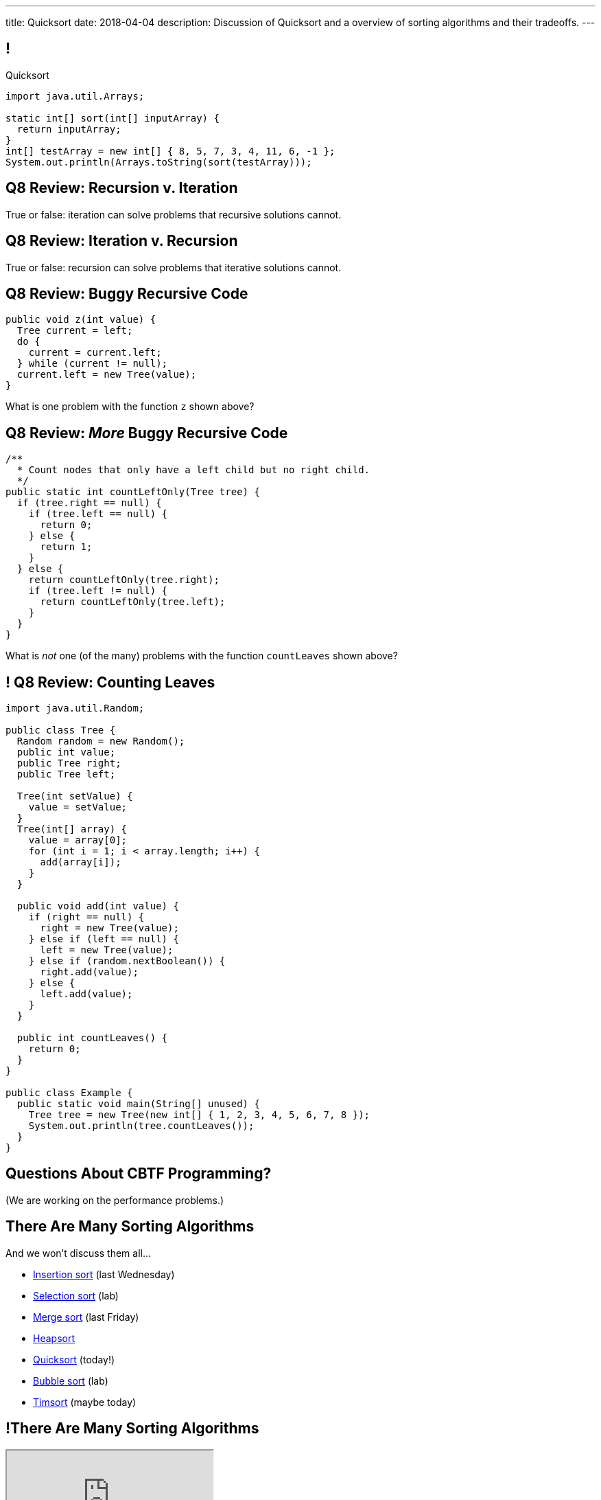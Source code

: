 ---
title: Quicksort
date: 2018-04-04
description:
  Discussion of Quicksort and a overview of sorting algorithms and their
  tradeoffs.
---

[[cSakTLcvLAxfSmNhHoBzIDmrBfcPYPlC]]
== !

[.janini]
--
++++
<div class="message">Quicksort</div>
++++
....
import java.util.Arrays;

static int[] sort(int[] inputArray) {
  return inputArray;
}
int[] testArray = new int[] { 8, 5, 7, 3, 4, 11, 6, -1 };
System.out.println(Arrays.toString(sort(testArray)));
....
--

[[bazaZCgsVytVtkBXFZYrRAxzCGKetQwx]]
== Q8 Review: Recursion v. Iteration

[.lead]
//
True or false: iteration can solve problems that recursive solutions cannot.

[[kuHhBsddMkgowDUopptFBSLBBudSzpEP]]
== Q8 Review: Iteration v. Recursion

[.lead]
//
True or false: recursion can solve problems that iterative solutions cannot.

[[rsUCEWexvvmmtwzDKVMdRlyaiawCWzSj]]
== Q8 Review: Buggy Recursive Code

[source,java,role='small']
----
public void z(int value) {
  Tree current = left;
  do {
    current = current.left;
  } while (current != null);
  current.left = new Tree(value);
}
----

[.lead]
//
What is one problem with the function `z` shown above?

[[lJoRHGUmLxdXdsjvQCdxYaPlUumqvJtB]]
== [.small]#Q8 Review: _More_ Buggy Recursive Code#

[source,java,role='smaller']
----
/**
  * Count nodes that only have a left child but no right child.
  */
public static int countLeftOnly(Tree tree) {
  if (tree.right == null) {
    if (tree.left == null) {
      return 0;
    } else {
      return 1;
    }
  } else {
    return countLeftOnly(tree.right);
    if (tree.left != null) {
      return countLeftOnly(tree.left);
    }
  }
}
----

[.lead]
//
What is _not_ one (of the many) problems with the function `countLeaves` shown
above?

[[hVwNTKkbDrdBwdUgqUfFiDCHyNMJHwBu]]
== ! Q8 Review: Counting Leaves

[.janini.compiler.smallest]
....
import java.util.Random;

public class Tree {
  Random random = new Random();
  public int value;
  public Tree right;
  public Tree left;

  Tree(int setValue) {
    value = setValue;
  }
  Tree(int[] array) {
    value = array[0];
    for (int i = 1; i < array.length; i++) {
      add(array[i]);
    }
  }

  public void add(int value) {
    if (right == null) {
      right = new Tree(value);
    } else if (left == null) {
      left = new Tree(value);
    } else if (random.nextBoolean()) {
      right.add(value);
    } else {
      left.add(value);
    }
  }

  public int countLeaves() {
    return 0;
  }
}

public class Example {
  public static void main(String[] unused) {
    Tree tree = new Tree(new int[] { 1, 2, 3, 4, 5, 6, 7, 8 });
    System.out.println(tree.countLeaves());
  }
}
....

[[GOuCNiHkbqVBSfZesLPaZMtwyIJoqcAM]]
[.oneword]
//
== Questions About CBTF Programming?

(We are working on the performance problems.)

[[zwCrMpuOCXQhqTCbqFfCcEalUbPRGxHd]]
== There Are Many Sorting Algorithms

[.lead]
//
And we won't discuss them all...

[.s]
//
* https://en.wikipedia.org/wiki/Insertion_sort[Insertion sort] (last Wednesday)
//
* https://en.wikipedia.org/wiki/Selection_sort[Selection sort] (lab)
//
* https://en.wikipedia.org/wiki/Merge_sort[Merge sort] (last Friday)
//
* https://en.wikipedia.org/wiki/Heapsort[Heapsort]
//
* https://en.wikipedia.org/wiki/Quicksort[Quicksort] (today!)
//
* https://en.wikipedia.org/wiki/Bubble_sort[Bubble sort] (lab)
//
* https://en.wikipedia.org/wiki/Timsort[Timsort] (maybe today)

[[xBbkdeOpZhBravYxDkGWnYJnmJXbvAGK]]
== !There Are Many Sorting Algorithms

++++
<div class="embed-responsive embed-responsive-4by3">
  <iframe class="embed-responsive-item" src="https://en.wikipedia.org/wiki/Sorting_algorithm#Comparison_of_algorithms"></iframe>
</div>
++++

[[HLEeCZxXGjJZLwAEkpuHhMdKZtOZmOfS]]
== Divide and Conquer

[quote]
____
https://en.wikipedia.org/wiki/Divide_and_conquer_algorithm[Divide and conquer]
//
is an algorithm design paradigm based on multi-branched recursion. A divide and
conquer algorithm works by recursively breaking down a problem into two or more
sub-problems of the same or related type, until these become simple enough to be
solved directly. The solutions to the sub-problems are then combined to give a
solution to the original problem.
____

[[rPUPMphiZqzseOSzyEnDsVANPDfWXKqm]]
[.ss]
== Quicksort: Overview

[.table.smallest.noborder.array,cols="8*^.^"]
|===

| 8
{set:cellbgcolor:lightblue}
| 5
| 7
| 3
| 4
| 11
| 6
| -1

|===

<<<

[.s]
//
* In each step, Quicksort picks a value called the _pivot_ and divides the array
into two parts: values larger than the pivot and values smaller
//
* This continues until arrays of size 1 are reached, at which point the entire
array is sorted

[[DqMQhWwEVABoQfoKGzQlSOIEJLtvgVjY]]
[.ss]
== Quicksort: Overview

[.table.smallest.noborder.array,cols="8*^.^"]
|===

| 8
{set:cellbgcolor:yellow}
| 5
{set:cellbgcolor:lightblue}
| 7
| 3
| 4
| 11
| 6
| -1

|===

<<<

* In each step, Quicksort picks a value called the _pivot_ and divides the array
into two parts: values larger than the pivot and values smaller
//
* This continues until arrays of size 1 are reached, at which point the entire
array is sorted

[[xgqsDGpZySczQOhmwZPtByiOXkVLpzMX]]
[.ss]
== Quicksort: Overview

[.table.smallest.noborder.array,cols="8*^.^"]
|===

| 5
{set:cellbgcolor:salmon}
| 7
| 3
| 4
| 6
| -1
| 8
{set:cellbgcolor:yellow}
| 11
{set:cellbgcolor:lightblue}

|===

<<<

* In each step, Quicksort picks a value called the _pivot_ and divides the array
into two parts: values larger than the pivot and values smaller
//
* This continues until arrays of size 1 are reached, at which point the entire
array is sorted

[[QCsHelhfqlNcrdAwgnaxVyhfXbqhdcOa]]
[.ss]
== Quicksort: Overview

[.table.smallest.noborder.array,cols="8*^.^"]
|===

| 5
{set:cellbgcolor:salmon}
| 7
| 3
| 4
| 6
| -1
| 8
{set:cellbgcolor:yellow}
| 11
{set:cellbgcolor:lightblue}

| 5
{set:cellbgcolor:yellow}
| 7
{set:cellbgcolor:lightblue}
| 3
| 4
| 6
| -1
| 8
{set:cellbgcolor:lightgreen}
| 11
{set:cellbgcolor:yellow}

|===

<<<

* In each step, Quicksort picks a value called the _pivot_ and divides the array
into two parts: values larger than the pivot and values smaller
//
* This continues until arrays of size 1 are reached, at which point the entire
array is sorted

[[OEMMgSyhXluPYUqeppKBWjvHMUimzCRa]]
[.ss]
== Quicksort: Overview

[.table.smallest.noborder.array,cols="8*^.^"]
|===

| 5
{set:cellbgcolor:salmon}
| 7
| 3
| 4
| 6
| -1
| 8
{set:cellbgcolor:yellow}
| 11
{set:cellbgcolor:lightblue}

| 3
{set:cellbgcolor:salmon}
| 4
| -1
| 5
{set:cellbgcolor:yellow}
| 7
{set:cellbgcolor:lightblue}
| 6
| 8
{set:cellbgcolor:lightgreen}
| 11
{set:cellbgcolor:yellow}

|===

<<<

* In each step, Quicksort picks a value called the _pivot_ and divides the array
into two parts: values larger than the pivot and values smaller
//
* This continues until arrays of size 1 are reached, at which point the entire
array is sorted

[[rxWsgsJTdUCySjxyZLTkVvjsBYZplTiJ]]
[.ss]
== Quicksort: Overview

[.table.smallest.noborder.array,cols="8*^.^"]
|===

| 5
{set:cellbgcolor:salmon}
| 7
| 3
| 4
| 6
| -1
| 8
{set:cellbgcolor:yellow}
| 11
{set:cellbgcolor:lightblue}

| 3
{set:cellbgcolor:salmon}
| 4
| -1
| 5
{set:cellbgcolor:yellow}
| 7
{set:cellbgcolor:lightblue}
| 6
| 8
{set:cellbgcolor:lightgreen}
| 11
{set:cellbgcolor:yellow}

| 3
{set:cellbgcolor:yellow}
| 4
{set:cellbgcolor:lightblue}
| -1
| 5
{set:cellbgcolor:lightgreen}
| 7
{set:cellbgcolor:yellow}
| 6
{set:cellbgcolor:lightblue}
| 8
{set:cellbgcolor:lightgreen}
| 11

|===

<<<

* In each step, Quicksort picks a value called the _pivot_ and divides the array
into two parts: values larger than the pivot and values smaller
//
* This continues until arrays of size 1 are reached, at which point the entire
array is sorted

[[szftBNrMqAOqqCWmLClNgURBILWkAFOX]]
[.ss]
== Quicksort: Overview

[.table.smallest.noborder.array,cols="8*^.^"]
|===

| 5
{set:cellbgcolor:salmon}
| 7
| 3
| 4
| 6
| -1
| 8
{set:cellbgcolor:yellow}
| 11
{set:cellbgcolor:lightblue}

| 3
{set:cellbgcolor:salmon}
| 4
| -1
| 5
{set:cellbgcolor:yellow}
| 7
{set:cellbgcolor:lightblue}
| 6
| 8
{set:cellbgcolor:lightgreen}
| 11
{set:cellbgcolor:yellow}

| -1
{set:cellbgcolor:salmon}
| 3
{set:cellbgcolor:yellow}
| 4
{set:cellbgcolor:lightblue}
| 5
{set:cellbgcolor:lightgreen}
| 6
{set:cellbgcolor:salmon}
| 7
{set:cellbgcolor:yellow}
| 8
{set:cellbgcolor:lightgreen}
| 11

|===

<<<

* In each step, Quicksort picks a value called the _pivot_ and divides the array
into two parts: values larger than the pivot and values smaller
//
* This continues until arrays of size 1 are reached, at which point the entire
array is sorted

[[pdooeVgoGrfpVYDIkTLkKxXGuBxenjvd]]
[.ss]
== Quicksort: Overview

[.table.smallest.noborder.array,cols="8*^.^"]
|===

| 5
{set:cellbgcolor:salmon}
| 7
| 3
| 4
| 6
| -1
| 8
{set:cellbgcolor:yellow}
| 11
{set:cellbgcolor:lightblue}

| 3
{set:cellbgcolor:salmon}
| 4
| -1
| 5
{set:cellbgcolor:yellow}
| 7
{set:cellbgcolor:lightblue}
| 6
| 8
{set:cellbgcolor:lightgreen}
| 11
{set:cellbgcolor:yellow}

| -1
{set:cellbgcolor:salmon}
| 3
{set:cellbgcolor:yellow}
| 4
{set:cellbgcolor:lightblue}
| 5
{set:cellbgcolor:lightgreen}
| 6
{set:cellbgcolor:salmon}
| 7
{set:cellbgcolor:yellow}
| 8
{set:cellbgcolor:lightgreen}
| 11

| -1
{set:cellbgcolor:yellow}
| 3
{set:cellbgcolor:lightgreen}
| 4
{set:cellbgcolor:yellow}
| 5
{set:cellbgcolor:lightgreen}
| 6
{set:cellbgcolor:yellow}
| 7
{set:cellbgcolor:lightgreen}
| 8
{set:cellbgcolor:lightgreen}
| 11

|===

<<<

* In each step, Quicksort picks a value called the _pivot_ and divides the array
into two parts: values larger than the pivot and values smaller
//
* This continues until arrays of size 1 are reached, at which point the entire
array is sorted

[[gFvZKbelvtUCVjyVRZMZnYhAxTDUZmnQ]]
[.ss]
== Quicksort: Overview

[.table.smallest.noborder.array,cols="8*^.^"]
|===

| 5
{set:cellbgcolor:salmon}
| 7
| 3
| 4
| 6
| -1
| 8
{set:cellbgcolor:yellow}
| 11
{set:cellbgcolor:lightblue}

| 3
{set:cellbgcolor:salmon}
| 4
| -1
| 5
{set:cellbgcolor:yellow}
| 7
{set:cellbgcolor:lightblue}
| 6
| 8
{set:cellbgcolor:lightgreen}
| 11
{set:cellbgcolor:yellow}

| -1
{set:cellbgcolor:salmon}
| 3
{set:cellbgcolor:yellow}
| 4
{set:cellbgcolor:lightblue}
| 5
{set:cellbgcolor:lightgreen}
| 6
{set:cellbgcolor:salmon}
| 7
{set:cellbgcolor:yellow}
| 8
{set:cellbgcolor:lightgreen}
| 11

| -1
{set:cellbgcolor:yellow}
| 3
{set:cellbgcolor:lightgreen}
| 4
{set:cellbgcolor:yellow}
| 5
{set:cellbgcolor:lightgreen}
| 6
{set:cellbgcolor:yellow}
| 7
{set:cellbgcolor:lightgreen}
| 8
{set:cellbgcolor:lightgreen}
| 11

| -1
{set:cellbgcolor:lightgreen}
| 3
| 4
| 5
| 6
| 7
| 8
| 11

|===

<<<

* In each step, Quicksort picks a value called the _pivot_ and divides the array
into two parts: values larger than the pivot and values smaller
//
* This continues until arrays of size 1 are reached, at which point the entire
array is sorted

[[aEZtFCtipqujLLijeRsfmscWHexxgbTw]]
[.ss]
== Quicksort: Partition

[.table.smallest.showfirst.noborder.array,cols="8*^.^"]
|===

| 6
{set:cellbgcolor:lightblue}
| 5
| 7
| 3
| 4
| 11
| 8
| -1

|===

<<<

[.s.small]
//
* We want to divide the array into smaller and larger parts and put the pivot in
between them
//
* If we see a smaller value, increase the size of the smaller part and put the
value in the smaller part
//
* When we're done, we'll know where to put the pivot

[[TqwHkVzJXxXXJBpWiYppNdHvjelXGDVs]]
[.ss]
== Quicksort: Partition

[.table.smallest.noborder.array,cols="8*^.^"]
|===

| 6
{set:cellbgcolor:yellow}
| 5
{set:cellbgcolor:lightgreen}
| 7
{set:cellbgcolor:lightblue}
| 3
| 4
| 11
| 8
| -1

| &nbsp;
{set:cellbgcolor!}
| &uarr;
| &nbsp;
| &nbsp;
| &nbsp;
| &nbsp;
| &nbsp;
| &nbsp;

|===

<<<

[.small]
//
* We want to divide the array into smaller and larger parts and put the pivot in
between them
//
* If we see a smaller value, increase the size of the smaller part and put the
value in the smaller part
//
* When we're done, we'll know where to put the pivot

[[CEzGorKSVCnqyENhFyNlpfegAEYDVNcR]]
[.ss]
== Quicksort: Partition

[.table.smallest.noborder.array,cols="8*^.^"]
|===

| 6
{set:cellbgcolor:yellow}
| 5
{set:cellbgcolor:lightblue}
| 7
{set:cellbgcolor:lightgreen}
| 3
{set:cellbgcolor:lightblue}
| 4
| 11
| 8
| -1

| &nbsp;
{set:cellbgcolor!}
| &nbsp;
| &uarr;
| &nbsp;
| &nbsp;
| &nbsp;
| &nbsp;
| &nbsp;

|===

<<<

[.small]
//
* We want to divide the array into smaller and larger parts and put the pivot in
between them
//
* If we see a smaller value, increase the size of the smaller part and put the
value in the smaller part
//
* When we're done, we'll know where to put the pivot

[[IuZYAUZNUXJOjJfuRzvVobiIWWYkYczg]]
[.ss]
== Quicksort: Partition

[.table.smallest.noborder.array,cols="8*^.^"]
|===

| 6
{set:cellbgcolor:yellow}
| 5
{set:cellbgcolor:lightblue}
| 7
| 3
{set:cellbgcolor:lightgreen}
| 4
{set:cellbgcolor:lightblue}
| 11
| 8
| -1

| &nbsp;
{set:cellbgcolor!}
| &nbsp;
| &uarr;
| &nbsp;
| &nbsp;
| &nbsp;
| &nbsp;
| &nbsp;

|===

<<<

[.small]
//
* We want to divide the array into smaller and larger parts and put the pivot in
between them
//
* If we see a smaller value, increase the size of the smaller part and put the
value in the smaller part
//
* When we're done, we'll know where to put the pivot

[[llGmZFkKnUbPDEStyyWBQxuJBONLaNyS]]
[.ss]
== Quicksort: Partition

[.table.smallest.noborder.array,cols="8*^.^"]
|===

| 6
{set:cellbgcolor:yellow}
| 5
{set:cellbgcolor:lightblue}
| 3
{set:cellbgcolor:salmon}
| 7
| 4
{set:cellbgcolor:lightgreen}
| 11
{set:cellbgcolor:lightblue}
| 8
| -1

| &nbsp;
{set:cellbgcolor!}
| &nbsp;
| &nbsp;
| &uarr;
| &nbsp;
| &nbsp;
| &nbsp;
| &nbsp;

|===

<<<

[.small]
//
* We want to divide the array into smaller and larger parts and put the pivot in
between them
//
* If we see a smaller value, increase the size of the smaller part and put the
value in the smaller part
//
* When we're done, we'll know where to put the pivot

[[XDITtxynkNKwFvBqyZnTYHJnSHVTXzVa]]
[.ss]
== Quicksort: Partition

[.table.smallest.noborder.array,cols="8*^.^"]
|===

| 6
{set:cellbgcolor:yellow}
| 5
{set:cellbgcolor:lightblue}
| 3
| 4
{set:cellbgcolor:salmon}
| 7
| 11
{set:cellbgcolor:lightgreen}
| 8
{set:cellbgcolor:lightblue}
| -1

| &nbsp;
{set:cellbgcolor!}
| &nbsp;
| &nbsp;
| &nbsp;
| &uarr;
| &nbsp;
| &nbsp;
| &nbsp;

|===

<<<

[.small]
//
* We want to divide the array into smaller and larger parts and put the pivot in
between them
//
* If we see a smaller value, increase the size of the smaller part and put the
value in the smaller part
//
* When we're done, we'll know where to put the pivot

[[zRgaMTOmjNPEKWXKHKxsjeICgFBGLVMj]]
[.ss]
== Quicksort: Partition

[.table.smallest.noborder.array,cols="8*^.^"]
|===

| 6
{set:cellbgcolor:yellow}
| 5
{set:cellbgcolor:lightblue}
| 3
| 4
| 7
| 11
| 8
{set:cellbgcolor:lightgreen}
| -1
{set:cellbgcolor:lightblue}

| &nbsp;
{set:cellbgcolor!}
| &nbsp;
| &nbsp;
| &nbsp;
| &uarr;
| &nbsp;
| &nbsp;
| &nbsp;

|===

<<<

[.small]
//
* We want to divide the array into smaller and larger parts and put the pivot in
between them
//
* If we see a smaller value, increase the size of the smaller part and put the
value in the smaller part
//
* When we're done, we'll know where to put the pivot

[[pOsnANEKoYXbVaSEkLQbaCEzwZHQznSn]]
[.ss]
== Quicksort: Partition

[.table.smallest.noborder.array,cols="8*^.^"]
|===

| 6
{set:cellbgcolor:yellow}
| 5
{set:cellbgcolor:lightblue}
| 3
| 4
| 7
| 11
| 8
| -1
{set:cellbgcolor:lightgreen}

| &nbsp;
{set:cellbgcolor!}
| &nbsp;
| &nbsp;
| &nbsp;
| &uarr;
| &nbsp;
| &nbsp;
| &nbsp;

|===

<<<

[.small]
//
* We want to divide the array into smaller and larger parts and put the pivot in
between them
//
* If we see a smaller value, increase the size of the smaller part and put the
value in the smaller part
//
* When we're done, we'll know where to put the pivot

[[WUhroVUjuTzqGqyJdYWjcpNdHlHLBKDl]]
[.ss]
== Quicksort: Partition

[.table.smallest.noborder.array,cols="8*^.^"]
|===

| 6
{set:cellbgcolor:yellow}
| 5
{set:cellbgcolor:lightblue}
| 3
| 4
| -1
{set:cellbgcolor:salmon}
| 11
{set:cellbgcolor:lightblue}
| 8
| 7
{set:cellbgcolor:salmon}

| &nbsp;
{set:cellbgcolor!}
| &nbsp;
| &nbsp;
| &nbsp;
| &nbsp;
| &uarr;
| &nbsp;
| &nbsp;

|===

<<<

[.small]
//
* We want to divide the array into smaller and larger parts and put the pivot in
between them
//
* If we see a smaller value, increase the size of the smaller part and put the
value in the smaller part
//
* When we're done, we'll know where to put the pivot

[[vTfTsNGmWmFoAVbJAGFrEQFpbVzotnJF]]
[.ss]
== Quicksort: Partition

[.table.smallest.noborder.array,cols="8*^.^"]
|===

| -1
{set:cellbgcolor:salmon}
| 5
{set:cellbgcolor:lightblue}
| 3
| 4
| 6
{set:cellbgcolor:salmon}
| 11
{set:cellbgcolor:lightblue}
| 8
| 7

| &nbsp;
{set:cellbgcolor!}
| &nbsp;
| &nbsp;
| &nbsp;
| &nbsp;
| &uarr;
| &nbsp;
| &nbsp;

|===

<<<

[.small]
//
* We want to divide the array into smaller and larger parts and put the pivot in
between them
//
* If we see a smaller value, increase the size of the smaller part and put the
value in the smaller part
//
* When we're done, we'll know where to put the pivot

[[geXYdaTdjiUQcBfpnctVLbofPGUTwEDw]]
[.ss]
== Quicksort: Partition

[.table.smallest.noborder.array,cols="8*^.^"]
|===

| -1
{set:cellbgcolor:lightblue}
| 5
| 3
| 4
| 6
{set:cellbgcolor:lightgreen}
| 11
{set:cellbgcolor:lightblue}
| 8
| 7

| &nbsp;
{set:cellbgcolor!}
| &nbsp;
| &nbsp;
| &nbsp;
| &nbsp;
| &uarr;
| &nbsp;
| &nbsp;

|===

<<<

[.small]
//
* We want to divide the array into smaller and larger parts and put the pivot in
between them
//
* If we see a smaller value, increase the size of the smaller part and put the
value in the smaller part
//
* When we're done, we'll know where to put the pivot

[[ZiWwFfSAfdixLUTCMzmcMgYUfxPyXQxJ]]
== ! Implement Quicksort

[.janini.smallest]
....
import java.util.Arrays;

static void partition(int[] inputArray, int start, int end) {
}
int[] testArray = new int[] { 8, 5, 7, 3, 4, 11, 6, -1 };
System.out.println(Arrays.toString(partition(testArray)));
....

[[qEdEMaiFvMBLzNSWmOZUykwUOErMvsiB]]
== Quicksort Runtime: Best Case

Let's consider an array of size 8. *In the best case, the pivot divides the
array evenly at each step.* So the analysis is similar to Mergesort:

[.s.small]
//
* *Partition 1:* 1 O(n) partition where n = 8 into two arrays of size 4
//
* *Partition 2:* 2 O(n) partition where n = 4 into four arrays of size 2
//
* *Partition 3:* 4 O(n) partition where n = 2 into eight arrays of size 1
//
* *So given n = 8, we have done 3 O(n) steps, or O(n log n).*

[[bqohxByGqhWvlcMcuaLPwuMuCXiTDzaC]]
[.oneword]
//
== But Trouble Lurks...

[[ZbUsFKSXdbMVfAOkBhxSvlccoffGsIhh]]
== Quicksort Runtime: Worst Case

Let's consider an array of size 8. *In the worst case, the pivot is the maximum
or minimum value in each step.*

[.s.small]
//
* *Partition 1:* 1 O(n) partition where n = 8 into two arrays of size 7 and size 1
//
* *Partition 2:* 1 O(n) partition where n = 7 into two arrays of size 6 and size 1
//
* *Partition 3:* 1 O(n) partition where n = 6 into two arrays of size 5 and size 1
//
* *Partition 4:* 1 O(n) partition where n = 5 into two arrays of size 4 and size 1
//
* ...etc...
//
* *So given n = 8, we have done n O(n) steps, or O(n^2)!*

[[pKxoPfMhWENyghZNLJRdodipbuNUYtIt]]
[.ss]
== Quicksort: Worst Case Overview

[.table.smallest.noborder.array,cols="8*^.^"]
|===

| 8
{set:cellbgcolor:lightblue}
| 7
| 6
| 5
| 4
| 3
| 2
| 1

|===

<<<

* In the worst case the problem only gets 1 unit smaller in each step!

[[hSWNlCxuJxibbGaNoKvQiNNMkFzJVLtI]]
[.ss]
== Quicksort: Worst Case Overview

[.table.smallest.noborder.array,cols="8*^.^"]
|===

| 8
{set:cellbgcolor:yellow}
| 7
{set:cellbgcolor:lightblue}
| 6
| 5
| 4
| 3
| 2
| 1

|===

<<<

* In the worst case the problem only gets 1 unit smaller in each step!

[[sRPuKiCSUyJlLIhrlDQYItusnfCoWucK]]
[.ss]
== Quicksort: Worst Case Overview

[.table.smallest.noborder.array,cols="8*^.^"]
|===

| 7
{set:cellbgcolor:lightblue}
| 6
| 5
| 4
| 3
| 2
| 1
| 8
{set:cellbgcolor:lightgreen}

|===

<<<

* In the worst case the problem only gets 1 unit smaller in each step!

[[jXToTRMRkSdwYPgupSjCmYNafsFMjCmt]]
[.ss]
== Quicksort: Worst Case Overview

[.table.smallest.noborder.array,cols="8*^.^"]
|===

| 7
{set:cellbgcolor:yellow}
| 6
{set:cellbgcolor:lightblue}
| 5
| 4
| 3
| 2
| 1
| 8
{set:cellbgcolor:lightgreen}

|===

<<<

* In the worst case the problem only gets 1 unit smaller in each step!

[[xXoUtRxCDMhVSSsctndUymPMJMMXZYke]]
[.ss]
== Quicksort: Worst Case Overview

[.table.smallest.noborder.array,cols="8*^.^"]
|===

| 6
{set:cellbgcolor:lightblue}
| 5
| 4
| 3
| 2
| 1
| 7
{set:cellbgcolor:yellow}
| 8
{set:cellbgcolor:lightgreen}

|===

<<<

* In the worst case the problem only gets 1 unit smaller in each step!

[[UnHRPGKLJArhmcqEknegKoNxSKyZnmWh]]
[.ss]
== Quicksort: Worst Case Overview

[.table.smallest.noborder.array,cols="8*^.^"]
|===

| 6
{set:cellbgcolor:lightblue}
| 5
| 4
| 3
| 2
| 1
| 7
{set:cellbgcolor:lightgreen}
| 8

|===

<<<

* In the worst case the problem only gets 1 unit smaller in each step!

[[eDdutANtjfMxoByGdJaITsEyaGftcHqV]]
[.ss]
== Quicksort: Worst Case Overview

[.table.smallest.noborder.array,cols="8*^.^"]
|===

| 6
{set:cellbgcolor:yellow}
| 5
{set:cellbgcolor:lightblue}
| 4
| 3
| 2
| 1
| 7
{set:cellbgcolor:lightgreen}
| 8

|===

<<<

* In the worst case the problem only gets 1 unit smaller in each step!

[[WFfPnGrycYaKyNvCnGYenBRVFoUBPqOa]]
[.ss]
== Quicksort: Worst Case Overview

[.table.smallest.noborder.array,cols="8*^.^"]
|===

| 5
{set:cellbgcolor:lightblue}
| 4
| 3
| 2
| 1
| 6
{set:cellbgcolor:yellow}
| 7
{set:cellbgcolor:lightgreen}
| 8

|===

<<<

* In the worst case the problem only gets 1 unit smaller in each step!

[[lfilMapcXaBTwGIEZNSIjLWmdqsoCBef]]
[.ss]
== Quicksort: Worst Case Overview

[.table.smallest.noborder.array,cols="8*^.^"]
|===

| 5
{set:cellbgcolor:lightblue}
| 4
| 3
| 2
| 1
| 6
{set:cellbgcolor:lightgreen}
| 7
| 8

|===

<<<

* In the worst case the problem only gets 1 unit smaller in each step!

[[lBqxyNNNgZuJOHOvDzxlruNbXVGayhFj]]
[.ss]
== Quicksort: Worst Case Overview

[.table.smallest.noborder.array,cols="8*^.^"]
|===

| 5
{set:cellbgcolor:yellow}
| 4
{set:cellbgcolor:lightblue}
| 3
| 2
| 1
| 6
{set:cellbgcolor:lightgreen}
| 7
| 8

|===

<<<

* In the worst case the problem only gets 1 unit smaller in each step!

[[pZSgAGZUULJUbOMmcuFVkbCyuZYZVOWj]]
[.ss]
== Quicksort: Worst Case Overview

[.table.smallest.noborder.array,cols="8*^.^"]
|===

| 4
{set:cellbgcolor:lightblue}
| 3
| 2
| 1
| 5
{set:cellbgcolor:yellow}
| 6
{set:cellbgcolor:lightgreen}
| 7
| 8

|===

<<<

* In the worst case the problem only gets 1 unit smaller in each step!

[[HbtTknMqDJuEurziJAxITGUlHMGLXDGU]]
[.ss]
== Quicksort: Worst Case Overview

[.table.smallest.noborder.array,cols="8*^.^"]
|===

| 4
{set:cellbgcolor:lightblue}
| 3
| 2
| 1
| 5
{set:cellbgcolor:lightgreen}
| 6
| 7
| 8

|===

<<<

* In the worst case the problem only gets 1 unit smaller in each step!

[[buMbdAtBMbOxEmKPPYHRSUIcAqzKWmgc]]
== Avoiding Bad Pivots

[.lead]
//
Good Quicksort implementations try to avoid picking bad _pivot_ values:

[.s]
//
* *First value*: fails if the array is sorted in reverse order
//
* *Last value*: fails if the array in already sorted
//
* *Better idea*: choose a random value, or the median of several values

[[JQFsAkokPfdphXipmzxbNWJohznTmnhb]]
== Quicksort Runtime

[.table.small.s.showfirst,cols="4*^.^",options='header']
|===

|Measure
{set:cellbgcolor!}
|Best Case
|Worst Case
|Average Case

| Time
| O(n log n)
| O(n^2)
| O(n log n)

| Space
| O(1)
| O(1)
| O(1)

|===

[.s]#One advantage of Quicksort over Mergesort is that it can be done in-place
without requiring extra space.#

[[NwpuFgwNcwmBQfCeSqKEVfIXIgooWzNo]]
== Sorting Summary: Input Dependence

[.table.small,cols="3*^.^",options='header']
|===

|Algorithm
{set:cellbgcolor!}
|Best Case
|Worst Case

| *Insertion Sort*
| [.s]#Already sorted#
| [.s]#Sorted backwards#

| *Merge Sort*
| [.s]#Doesn't matter#
| [.s]#Doesn't matter#

| *Quicksort*
| [.s]#Random#
| [.s]#Sorted footnote:[Order depends on pivot choice]#

|===

(Note that most of these are implementation dependent.)

[[gsdiCzFsqSrDrLyWZqiwCIlzGoNUESsD]]
== Sorting Summary: Runtime

[.table.small,cols="4*^.^",options='header']
|===

|Algorithm
{set:cellbgcolor!}
|Best Case
|Worst Case
|Average Case

| *Insertion Sort*
| [.s]#O(n)#
| [.s]#O(n^2)#
| [.s]#O(n^2)#

| *Merge Sort*
| [.s]#O(n log n)#
| [.s]#O(n log n)#
| [.s]#O(n log n)#

| *Quicksort*
| [.s]#O(n log n)#
| [.s]#O(n log n)#
| [.s]#O(n^2)#

|===

[[EBJRJZBqWVbksBPlguFGqFiodPSrYKkD]]
== Sorting Summary: Space

[.table.small,cols="2*^.^",options='header']
|===

|Algorithm
{set:cellbgcolor!}
|Extra Memory

| *Insertion Sort*
| [.s]#O(1)#

| *Merge Sort*
| [.s]#O(n)#

| *Quicksort*
| [.s]#O(log n), due to the recursive calls#

|===

[[RMMoEHJwGPhzNNlqWfwerFJwIfDOdIcB]]
== There Be Tradeoffs

[.s]
//
* *If you have a very small array?* [.s]#Try _insertion sort_. It avoids the
recursive calls made by merge sort and quick sort and is fastest on small
arrays.#
//
* *Do you want predictable performance?* [.s]#Try _merge sort_. It's performance
doesn't vary based on its inputs, although it requires O(n) space.#
//
* *Are you short on space?* [.s]#Try _Quicksort_. It's best-case
performance is as good as merge sort but it can be done using much less memory.#

[[ctXSCdeuRnmaipTMpLABIYtntfCrmwyy]]
== Sorting Stability

[.lead]
//
We also refer to sorts as being either _stable_ or _unstable_:

[.s]
//
* *Stable sorts*: two items with the same value cannot switch positions
//
* *Unstable sorts*: two items with the same value _may_ switch positions

[[dWtjgQRehCWFeoROhzjuOPsImeoxgzWp]]
== Why Is Stability Important?

[source,java,role='small']
----
class Person {
  int age;
  String name;
}
----

[.lead]
//
Let's say I wanted a list of all ``Person``s, sorted first by age and then by
name. How would I do that?

[.s]
//
. Sort first using the `name` field
//
. Then sort by the `age` field

[.s]#*If the sort is not stable I cannot do this, since the second sort will
alter the results of the first.*#

[[BchZSolTgdrvJYMXystkpUMdmPkQxlBY]]
== What About Timsort?

[.lead]
//
Timsort is the adaptive sorting algorithm used by Python and now Java.

[.s]
//
* It's far more complex than any of the algorithms we've discussed, but tries to
take advantage of _runs_ of already-sorted values in the data.
//
* Internally it uses both merge sort and insertion sort to sort smaller arrays
and combine them together.
//
* It's an _adaptive_ sort, meaning that it adjusts its behavior to features of
the data.

[[vbTiNsqHtTurckJbgEQHeWmTHEzRwAli]]
[.oneword]
== Questions About Sorting?

[[UyokaowWhYlJPTWNVWgdSxuazCwPTUKD]]
== A Fun Visualization

++++
<div class="embed-responsive embed-responsive-4by3">
<iframe class="embed-responsive-item" width="560" height="315" src="//www.youtube.com/embed/kPRA0W1kECg" allowfullscreen></iframe>
</div>
++++

[[rlOtWjdeSgzzQeNZjBAvbgjJcQptGIJF]]
== Announcements

* MP6 will be out tonight.
//
* Get your Android environment set up! Come to office hours if you need help.
//
* We've added an
//
https://cs125.cs.illinois.edu/info/feedback/[anonymous feedback form]
//
to the course website. Use it to give us feedback!
//
* My office hours continue today at 11AM in the lounge outside of Siebel 0226.

// vim: ts=2:sw=2:et
